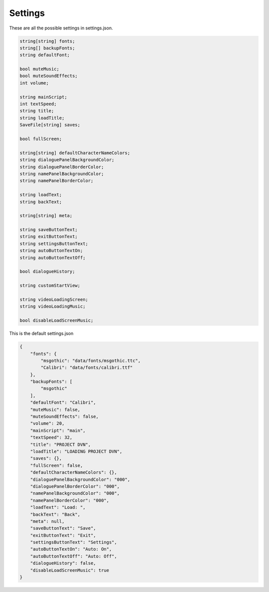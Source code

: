 Settings
========

These are all the possible settings in settings.json.

.. code:: d

   string[string] fonts;
   string[] backupFonts;
   string defaultFont;

   bool muteMusic;
   bool muteSoundEffects;
   int volume;

   string mainScript;
   int textSpeed;
   string title;
   string loadTitle;
   SaveFile[string] saves;

   bool fullScreen;

   string[string] defaultCharacterNameColors;
   string dialoguePanelBackgroundColor;
   string dialoguePanelBorderColor;
   string namePanelBackgroundColor;
   string namePanelBorderColor;

   string loadText;
   string backText;

   string[string] meta;

   string saveButtonText;
   string exitButtonText;
   string settingsButtonText;
   string autoButtonTextOn;
   string autoButtonTextOff;

   bool dialogueHistory;

   string customStartView;

   string videoLoadingScreen;
   string videoLoadingMusic;

   bool disableLoadScreenMusic;

This is the default settings.json

.. code:: json

   {
       "fonts": {
           "msgothic": "data/fonts/msgothic.ttc",
           "Calibri": "data/fonts/calibri.ttf"
       },
       "backupFonts": [
           "msgothic"
       ],
       "defaultFont": "Calibri",
       "muteMusic": false,
       "muteSoundEffects": false,
       "volume": 20,
       "mainScript": "main",
       "textSpeed": 32,
       "title": "PROJECT DVN",
       "loadTitle": "LOADING PROJECT DVN",
       "saves": {},
       "fullScreen": false,
       "defaultCharacterNameColors": {},
       "dialoguePanelBackgroundColor": "000",
       "dialoguePanelBorderColor": "000",
       "namePanelBackgroundColor": "000",
       "namePanelBorderColor": "000",
       "loadText": "Load: ",
       "backText": "Back",
       "meta": null,
       "saveButtonText": "Save",
       "exitButtonText": "Exit",
       "settingsButtonText": "Settings",
       "autoButtonTextOn": "Auto: On",
       "autoButtonTextOff": "Auto: Off",
       "dialogueHistory": false,
       "disableLoadScreenMusic": true
   }
